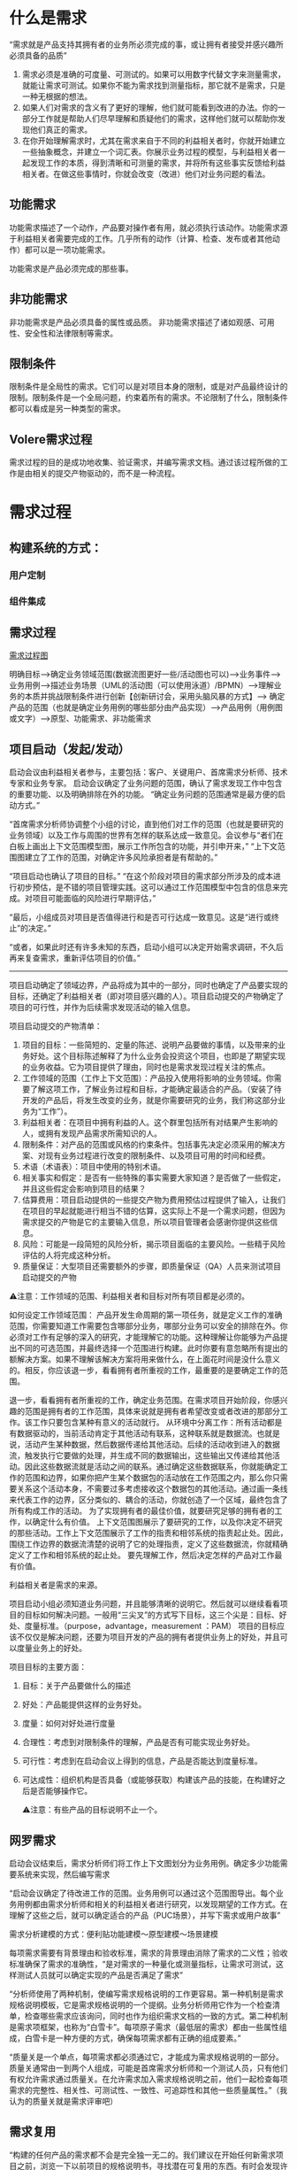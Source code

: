 

* 什么是需求
“需求就是产品支持其拥有者的业务所必须完成的事，或让拥有者接受并感兴趣所必须具备的品质”

1. 需求必须是准确的可度量、可测试的。如果可以用数字代替文字来测量需求，就能让需求可测试。如果你不能为需求找到测量指标，那它就不是需求，只是一种无根据的想法。
2. 如果人们对需求的含义有了更好的理解，他们就可能看到改进的办法。你的一部分工作就是帮助人们尽早理解和质疑他们的需求，这样他们就可以帮助你发现他们真正的需求。
3. 在你开始理解需求时，尤其在需求来自于不同的利益相关者时，你就开始建立一些抽象概念，并建立一个词汇表。你展示业务过程的模型，与利益相关者一起发现工作的本质，得到清晰和可测量的需求，并将所有这些事实反馈给利益相关者。在做这些事情时，你就会改变（改进）他们对业务问题的看法。

** 功能需求

功能需求描述了一个动作，产品要对操作者有用，就必须执行该动作。功能需求源于利益相关者需要完成的工作。几乎所有的动作（计算、检查、发布或者其他动作）都可以是一项功能需求。

功能需求是产品必须完成的那些事。

** 非功能需求

非功能需求是产品必须具备的属性或品质。
非功能需求描述了诸如观感、可用性、安全性和法律限制等需求。

** 限制条件
限制条件是全局性的需求。它们可以是对项目本身的限制，或是对产品最终设计的限制。限制条件是一个全局问题，约束着所有的需求。不论限制了什么，限制条件都可以看成是另一种类型的需求。

** Volere需求过程
需求过程的目的是成功地收集、验证需求，并编写需求文档。通过该过程所做的工作是由相关的提交产物驱动的，而不是一种流程。

* 需求过程

** 构建系统的方式：

*** 用户定制

*** 组件集成


** 需求过程
[[../assets/需求过程图.png][需求过程图]]

明确目标-->确定业务领域范围(数据流图更好一些/活动图也可以)-->业务事件-->业务用例-->描述业务场景（UML的活动图（可以使用泳道）/BPMN）-->理解业务的本质并挑战限制条件进行创新【创新研讨会，采用头脑风暴的方式】--> 确定产品的范围（也就是确定业务用例的哪些部分由产品实现）-->产品用例（用例图或文字）-->原型、功能需求、非功能需求

** 项目启动（发起/发动）
启动会议由利益相关者参与，主要包括：客户、关键用户、首席需求分析师、技术专家和业务专家。
启动会议确定了业务问题的范围，确认了需求发现工作中包含的重要功能、以及明确排除在外的功能。
“确定业务问题的范围通常是最方便的启动方式。”

“首席需求分析师协调整个小组的讨论，直到他们对工作的范围（也就是要研究的业务领域）以及工作与周围的世界有怎样的联系达成一致意见。会议参与“者们在白板上画出上下文范围模型图，展示工作所包含的功能，并引申开来，”
“上下文范围图建立了工作的范围，对确定许多风险承担者是有帮助的。”

“项目启动也确认了项目的目标。”
“在这个阶段对项目的需求部分所涉及的成本进行初步预估，是不错的项目管理实践。这可以通过工作范围模型中包含的信息来完成。对项目可能面临的风险进行早期评估，”

“最后，小组成员对项目是否值得进行和是否可行达成一致意见。这是“进行或终止”的决定。”

“或者，如果此时还有许多未知的东西，启动小组可以决定开始需求调研，不久后再来复查需求，重新评估项目的价值。”
--------------------------------------------------------------------------------
项目启动确定了领域边界，产品将成为其中的一部分，同时也确定了产品要实现的目标，还确定了利益相关者（即对项目感兴趣的人）。项目启动提交的产物确定了项目的可行性，并作为后续需求发现活动的输入信息。

项目启动提交的产物清单：
1. 项目的目标：一些简短的、定量的陈述、说明产品要做的事情，以及带来的业务好处。这个目标陈述解释了为什么业务会投资这个项目，也即是了期望实现的业务收益。它为项目提供了理由，同时也是需求发现过程关注的焦点。
2. 工作领域的范围（工作上下文范围）：产品投入使用将影响的业务领域。你需要了解这项工作，了解业务过程和目标，才能确定最适合的产品。（安装了待开发的产品后，将发生改变的业务，就是你需要研究的业务，我们称这部分业务为“工作”）。
3. 利益相关者：在项目中拥有利益的人。这个群里包括所有对结果产生影响的人，或拥有发现产品需求所需知识的人。
4. 限制条件：对产品的范围或风格的约束条件。包括事先决定必须采用的解决方案、对现有业务过程进行改变的限制条件、以及项目可用的时间和经费。
5. 术语（术语表）：项目中使用的特别术语。
6. 相关事实和假定：是否有一些特殊的事实需要大家知道？是否做了一些假定，并且这些假定会影响到项目的结果？
7. 估算费用：项目启动提供的一些提交产物为费用预估过程提供了输入，让我们在项目的早起就能进行相当不错的估算，这实际上不是一个需求问题，但因为需求提交的产物是它的主要输入信息，所以项目管理者会感谢你提供这些信息。
8. 风险：可能是一段简短的风险分析，揭示项目面临的主要风险。一些精于风险评估的人将完成这种分析。
9. 质量保证：大型项目还需要额外的步骤，即质量保证（QA）人员来测试项目启动提交的产物

⚠️注意：工作领域的范围、利益相关者和目标对所有项目都是必须的。

 如何设定工作领域范围： 产品开发生命周期的第一项任务，就是定义工作的准确范围，你需要知道工作需要包含哪部分业务，哪部分业务可以安全的排除在外。你必须对工作有足够的深入的研究，才能理解它的功能。这种理解让你能够为产品提出不同的可选范围，并最终选择一个范围进行构建。此时你要有意忽略所有提出的额解决方案。如果不理解该解决方案将用来做什么，在上面花时间是没什么意义的。相反，你应该退一步，看看拥有者所重视的工作，最重要的是要确定工作的范围。
  
  退一步，看看拥有者所重视的工作，确定业务范围。在需求项目开始阶段，你感兴趣的范围是拥有者的工作范围，具体来说就是拥有者希望改变或者改进的那部分工作。该工作只要包含某种有意义的活动就行。
  从环境中分离工作：所有活动都是有数据驱动的，当前活动肯定于其他活动有联系，这种联系就是数据流。也就是说，活动产生某种数据，然后数据传递给其他活动。后续的活动收到进入的数据流，触发执行它要做的处理，并生成不同的数据输出，这些输出又传递给其他活动。因此这些数据流就是活动之间的联系。通过确定这些数据联系，你就能确定工作的范围和边界，如果你把产生某个数据包的活动放在工作范围之内，那么你只需要关系这个活动本身，不需要过多考虑接收这个数据包的其他活动。通过画一条线来代表工作的边界，区分类似的、耦合的活动，你就创造了一个区域，最终包含了所有构成工作的活动。
  为了实现拥有者的最佳价值，就要研究足够的拥有者的工作，以确定什么有价值。
  上下文范围图展示了要研究的工作，以及你决定不研究的那些活动。工作上下文范围展示了工作的指责和相邻系统的指责起止处。因此，围绕工作边界的数据流清楚的说明了它的处理指责，定义了这些数据流，你就精确定义了工作和相邻系统的起止处。
  要先理解工作，然后决定怎样的产品对工作最有价值。

利益相关者是需求的来源。


项目启动小组必须知道业务问题，并且能够清晰的说明它。然后就可以继续看看项目的目标如何解决问题。一般用“三尖叉”的方式写下目标，这三个尖是：目标、好处、度量标准。（purpose，advantage，measurement ：PAM）
项目的目标应该不仅仅是解决问题，还要为项目开发的产品的拥有者提供业务上的好处，并且可以度量业务上的好处。

项目目标的主要方面：
1. 目标：关于产品要做什么的描述
2. 好处：产品能提供这样的业务好处。
3. 度量：如何对好处进行度量
4. 合理性：考虑到对限制条件的理解，产品是否有可能实现业务好处。
5. 可行性：考虑到在启动会议上得到的信息，产品是否能达到度量标准。
6. 可达成性：组织机构是否具备（或能够获取）构建该产品的技能，在构建好之后是否能够操作它。

  ⚠️注意：有些产品的目标说明不止一个。

  

** 网罗需求
启动会议结束后，需求分析师们将工作上下文图划分为业务用例。确定多少功能需要系统来实现，然后编写需求


“启动会议确定了待改进工作的范围。业务用例可以通过这个范围图导出。每个业务用例都由需求分析师和相关的利益相关者进行研究，以发现期望的工作方式。在理解了这些之后，就可以确定适合的产品（PUC场景），并写下需求或用户故事”


需求分析建模的方式：便利贴功能建模～原型建模～场景建模

每项需求需要有背景理由和验收标准，需求的背景理由消除了需求的二义性；验收标准确保了需求的准确性，“是对需求的一种量化或测量指标，让需求可测试，这样测试人员就可以确定实现的产品是否满足了需求”


“分析师使用了两种机制，使编写需求规格说明的工作更容易。第一种机制是需求规格说明模板，它是需求规格说明的一个提纲。业务分析师用它作为一个检查清单，检查哪些需求应该询问，同时也作为组织需求文档的一致的方式。第二种机制是需求项框架，也称为“白雪卡”。每项原子需求（最低层的需求）都由一些属性组成，白雪卡是一种方便的方式，确保每项需求都有正确的组成要素。”


“质量关是一个单点，每项需求都必须通过它，才能成为需求规格说明的一部分。质量关通常由一到两个人组成，可能是首席需求分析师和一个测试人员，只有他们有权允许需求通过质量关。在允许需求加入需求规格说明之前，他们一起检查每项需求的完整性、相关性、可测试性、一致性、可追踪性和其他一些质量属性。”（我认为的质量关就是需求评审吧）

** 需求复用
“构建的任何产品的需求都不会是完全独一无二的。我们建议在开始任何新需求项目之前，浏览一下以前项目的规格说明书，寻找潜在可复用的东西。有时会发现许多需求是可以复用的，不用进行修改。更常见的情况是，会发现一些需求尽管不完全是所想要的东西，但它们可以作为写入新项目的需求的基础。”
“在一个组织机构的不同项目中，非功能需求是相当标准的，因此分析师可以从以前项目的规格说明书开始，把它作为一个检查清单。”
“复用需求的要点是，一旦成功地确定了产品需求，并且产品本身也是成功的，那么需求就不需要重新开发。”

** 复查需求
“质量关存在的目的是将不好的需求拒之门外，但是它一次只处理一项需求。当考虑需求规格说明是否完整时，应该对它进行复查。最终的复查会检查是否存在遗漏的需求，保证所有的需求相互一致，需求与需求之间没有悬而未决的冲突。简而言之，复查工作确保规格说明书是完整的、恰当的，这样可以转向下一个开发阶段。”

“根据产品的规模，以及你所知道的项目的限制条件和解决方案架构，可以预估构建该产品的费用。”有一份完整的需求集，对产品的范围和功能就有一个更准确的认识，“根据产品的规模，以及你所知道的项目的限制条件和解决方案架构，可以预估构建该产品的费用。”“哪些类型的需求会导致巨大的风险”。“通过此时重新评估风险，就更有机会成功地构建期望的产品。”

** 迭代和增量过程
瀑布模型和迭代模型的选取
如果是外包选取增量模型，要求详细完整的需求规格说明书，否则选取其他模型例如迭代模型或其他模型。

“所以在启动会议之后，关键的利益相关者选出了3个（可以是任何较小的数字）业务价值最高的业务用例。需求分析师只收集这些业务用例的需求，暂时将其他业务用例放在一边。”“当第一批用例开发和交付时，“求分析师就在为下一优先级的用例收集需求。他们会很快建立起交付的节奏，新的用例会几周交付一次。”


** 需求反思
“有效的事多做，无效的事少做。”
“反思最值得一提的是，那些把反思作为一种规范过程的公司不断地报告他们在过程方面取得的重要改进。简而言之，反思可能是对你的过程改进最便宜的投资。”


